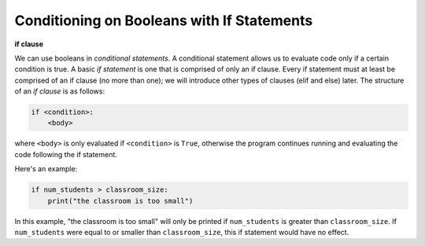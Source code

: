 Conditioning on Booleans with If Statements
===========================================

**if clause**

We can use booleans in *conditional statements*. A conditional statement allows us to evaluate code only if a certain condition is true. A basic *if statement* is one that is comprised of only an if clause. Every if statement must at least be comprised of an if clause (no more than one); we will introduce other types of clauses (elif and else) later. The structure of an *if clause* is as follows:

.. code-block:: 

    if <condition>:
        <body>

where ``<body>`` is only evaluated if ``<condition>`` is ``True``, otherwise the program continues running and evaluating the code following the if statement.

Here's an example:

.. code-block:: python

    if num_students > classroom_size:
        print("the classroom is too small")

In this example, "the classroom is too small" will only be printed if ``num_students`` is greater than ``classroom_size``. If ``num_students`` were equal to or smaller than ``classroom_size``, this if statement would have no effect.

